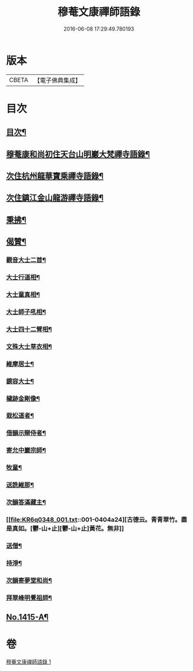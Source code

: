 #+TITLE: 穆菴文康禪師語錄 
#+DATE: 2016-06-08 17:29:49.780193

* 版本
 |     CBETA|【電子佛典集成】|

* 目次
** [[file:KR6q0348_001.txt::001-0399a3][目次¶]]
** [[file:KR6q0348_001.txt::001-0399a8][穆菴康和尚初住天台山明巖大梵禪寺語錄¶]]
** [[file:KR6q0348_001.txt::001-0400b20][次住杭州龍華寶乘禪寺語錄¶]]
** [[file:KR6q0348_001.txt::001-0401b7][次住鎮江金山龍游禪寺語錄¶]]
** [[file:KR6q0348_001.txt::001-0402b16][秉拂¶]]
** [[file:KR6q0348_001.txt::001-0403b4][偈贊¶]]
*** [[file:KR6q0348_001.txt::001-0403b5][觀音大士二首¶]]
*** [[file:KR6q0348_001.txt::001-0403b15][大士行道相¶]]
*** [[file:KR6q0348_001.txt::001-0403b18][大士童真相¶]]
*** [[file:KR6q0348_001.txt::001-0403b21][大士師子吼相¶]]
*** [[file:KR6q0348_001.txt::001-0403b24][大士四十二臂相¶]]
*** [[file:KR6q0348_001.txt::001-0403c7][文殊大士草衣相¶]]
*** [[file:KR6q0348_001.txt::001-0403c12][維摩居士¶]]
*** [[file:KR6q0348_001.txt::001-0403c17][鏡容大士¶]]
*** [[file:KR6q0348_001.txt::001-0403c24][穢跡金剛像¶]]
*** [[file:KR6q0348_001.txt::001-0404a5][栽松道者¶]]
*** [[file:KR6q0348_001.txt::001-0404a8][借韻示辯侍者¶]]
*** [[file:KR6q0348_001.txt::001-0404a13][寄允中巖宗師¶]]
*** [[file:KR6q0348_001.txt::001-0404a16][牧童¶]]
*** [[file:KR6q0348_001.txt::001-0404a19][送詵維那¶]]
*** [[file:KR6q0348_001.txt::001-0404a22][次韻答滿藏主¶]]
*** [[file:KR6q0348_001.txt::001-0404a24][古德云。青青翠竹。盡是真如。[鬱-山+止][鬱-山+止]黃花。無非]]
*** [[file:KR6q0348_001.txt::001-0404b4][送僧¶]]
*** [[file:KR6q0348_001.txt::001-0404b7][持淨¶]]
*** [[file:KR6q0348_001.txt::001-0404b10][次韻寄夢堂和尚¶]]
*** [[file:KR6q0348_001.txt::001-0404b13][拜翠峰明覺祖師¶]]
** [[file:KR6q0348_001.txt::001-0404b17][No.1415-A¶]]

* 卷
[[file:KR6q0348_001.txt][穆菴文康禪師語錄 1]]

